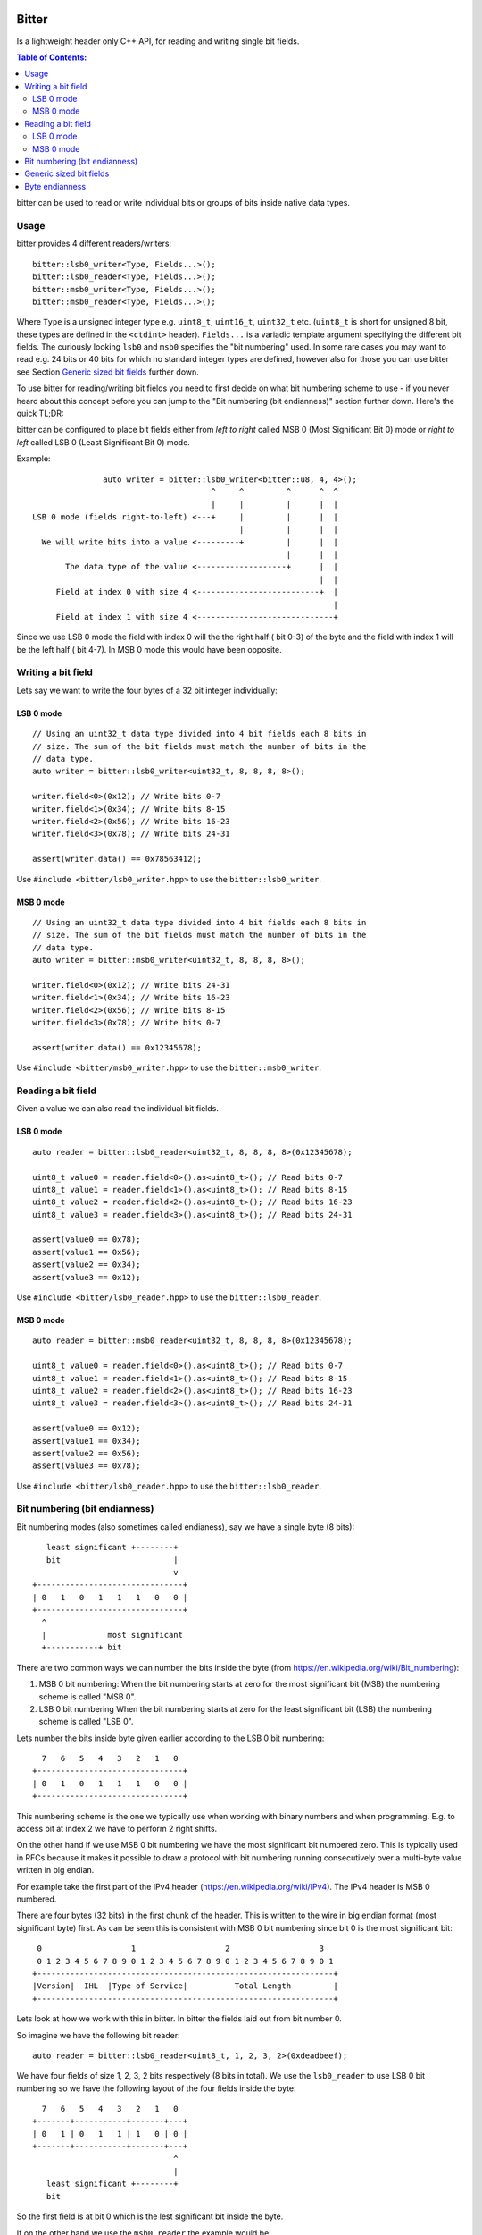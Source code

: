Bitter
======

.. image:: https://travis-ci.org/steinwurf/bitter.svg?branch=master
    :target: https://travis-ci.org/steinwurf/bitter
    
Is a lightweight header only C++ API, for reading and writing single bit
fields.

.. contents:: Table of Contents:
   :local:

bitter can be used to read or write individual bits or groups of bits
inside native data types.

Usage
-----

bitter provides 4 different readers/writers::

    bitter::lsb0_writer<Type, Fields...>();
    bitter::lsb0_reader<Type, Fields...>();
    bitter::msb0_writer<Type, Fields...>();
    bitter::msb0_reader<Type, Fields...>();

Where ``Type`` is a unsigned integer type e.g. ``uint8_t``, ``uint16_t``,
``uint32_t`` etc. (``uint8_t`` is short for unsigned 8 bit, these types
are defined in the ``<ctdint>`` header). ``Fields...`` is a variadic
template argument specifying the different bit fields. The curiously
looking ``lsb0`` and ``msb0`` specifies the "bit numbering" used. In some
rare cases you may want to read e.g. 24 bits or 40 bits for which no
standard integer types are defined, however also for those you can use
bitter see Section `Generic sized bit fields`_ further down.

To use bitter for reading/writing bit fields you need to first decide on
what bit numbering scheme to use - if you never heard about this concept
before you can jump to the "Bit numbering (bit endianness)" section further
down. Here's the quick TL;DR:

bitter can be configured to place bit fields either from *left to right*
called MSB 0 (Most Significant Bit 0) mode or *right to left* called LSB 0
(Least Significant Bit 0) mode.

Example::

                   auto writer = bitter::lsb0_writer<bitter::u8, 4, 4>();
                                          ^     ^         ^      ^  ^
                                          |     |         |      |  |
    LSB 0 mode (fields right-to-left) <---+     |         |      |  |
                                                |         |      |  |
      We will write bits into a value <---------+         |      |  |
                                                          |      |  |
           The data type of the value <-------------------+      |  |
                                                                 |  |
         Field at index 0 with size 4 <--------------------------+  |
                                                                    |
         Field at index 1 with size 4 <-----------------------------+

Since we use LSB 0 mode the field with index 0 will the the right half (
bit 0-3) of the byte and the field with index 1 will be the left half (
bit 4-7). In MSB 0 mode this would have been opposite.

Writing a bit field
-------------------

Lets say we want to write the four bytes of a 32 bit integer individually::

LSB 0 mode
..........

::

    // Using an uint32_t data type divided into 4 bit fields each 8 bits in
    // size. The sum of the bit fields must match the number of bits in the
    // data type.
    auto writer = bitter::lsb0_writer<uint32_t, 8, 8, 8, 8>();

    writer.field<0>(0x12); // Write bits 0-7
    writer.field<1>(0x34); // Write bits 8-15
    writer.field<2>(0x56); // Write bits 16-23
    writer.field<3>(0x78); // Write bits 24-31

    assert(writer.data() == 0x78563412);

Use ``#include <bitter/lsb0_writer.hpp>`` to use the
``bitter::lsb0_writer``.

MSB 0 mode
..........

::

    // Using an uint32_t data type divided into 4 bit fields each 8 bits in
    // size. The sum of the bit fields must match the number of bits in the
    // data type.
    auto writer = bitter::msb0_writer<uint32_t, 8, 8, 8, 8>();

    writer.field<0>(0x12); // Write bits 24-31
    writer.field<1>(0x34); // Write bits 16-23
    writer.field<2>(0x56); // Write bits 8-15
    writer.field<3>(0x78); // Write bits 0-7

    assert(writer.data() == 0x12345678);

Use ``#include <bitter/msb0_writer.hpp>`` to use the
``bitter::msb0_writer``.

Reading a bit field
-------------------

Given a value we can also read the individual bit fields.

LSB 0 mode
..........

::

    auto reader = bitter::lsb0_reader<uint32_t, 8, 8, 8, 8>(0x12345678);

    uint8_t value0 = reader.field<0>().as<uint8_t>(); // Read bits 0-7
    uint8_t value1 = reader.field<1>().as<uint8_t>(); // Read bits 8-15
    uint8_t value2 = reader.field<2>().as<uint8_t>(); // Read bits 16-23
    uint8_t value3 = reader.field<3>().as<uint8_t>(); // Read bits 24-31

    assert(value0 == 0x78);
    assert(value1 == 0x56);
    assert(value2 == 0x34);
    assert(value3 == 0x12);

Use ``#include <bitter/lsb0_reader.hpp>`` to use the
``bitter::lsb0_reader``.

MSB 0 mode
..........

::

    auto reader = bitter::msb0_reader<uint32_t, 8, 8, 8, 8>(0x12345678);

    uint8_t value0 = reader.field<0>().as<uint8_t>(); // Read bits 0-7
    uint8_t value1 = reader.field<1>().as<uint8_t>(); // Read bits 8-15
    uint8_t value2 = reader.field<2>().as<uint8_t>(); // Read bits 16-23
    uint8_t value3 = reader.field<3>().as<uint8_t>(); // Read bits 24-31

    assert(value0 == 0x12);
    assert(value1 == 0x34);
    assert(value2 == 0x56);
    assert(value3 == 0x78);

Use ``#include <bitter/lsb0_reader.hpp>`` to use the
``bitter::lsb0_reader``.


Bit numbering (bit endianness)
------------------------------

Bit numbering modes (also sometimes called endianess), say we have a
single byte (8 bits)::

       least significant +--------+
       bit                        |
                                  v
    +-------------------------------+
    | 0   1   0   1   1   1   0   0 |
    +-------------------------------+
      ^
      |             most significant
      +-----------+ bit

There are two common ways we can number the bits inside the byte (from
https://en.wikipedia.org/wiki/Bit_numbering):

1. MSB 0 bit numbering:
   When the bit numbering starts at zero for the most significant bit
   (MSB) the numbering scheme is called "MSB 0".
2. LSB 0 bit numbering
   When the bit numbering starts at zero for the least significant bit
   (LSB) the numbering scheme is called "LSB 0".

Lets number the bits inside byte given earlier according to the LSB 0
bit numbering::

      7   6   5   4   3   2   1   0
    +-------------------------------+
    | 0   1   0   1   1   1   0   0 |
    +-------------------------------+

This numbering scheme is the one we typically use when working with
binary numbers and when programming. E.g. to access bit at index 2 we
have to perform 2 right shifts.

On the other hand if we use MSB 0 bit numbering we have the most
significant bit numbered zero. This is typically used in RFCs because
it makes it possible to draw a protocol with bit numbering running
consecutively over a multi-byte value written in big endian.

For example take the first part of the IPv4 header
(https://en.wikipedia.org/wiki/IPv4). The IPv4 header is MSB 0
numbered.

There are four bytes (32 bits) in the first chunk of the header. This
is written to the wire in big endian format (most significant byte)
first. As can be seen this is consistent with MSB 0 bit numbering
since bit 0 is the most significant bit::

     0                   1                   2                   3
     0 1 2 3 4 5 6 7 8 9 0 1 2 3 4 5 6 7 8 9 0 1 2 3 4 5 6 7 8 9 0 1
    +---------------------------------------------------------------+
    |Version|  IHL  |Type of Service|          Total Length         |
    +---------------------------------------------------------------+

Lets look at how we work with this in bitter. In bitter the fields
laid out from bit number 0.

So imagine we have the following bit reader::

    auto reader = bitter::lsb0_reader<uint8_t, 1, 2, 3, 2>(0xdeadbeef);

We have four fields of size 1, 2, 3, 2 bits respectively (8 bits in
total). We use the ``lsb0_reader`` to use LSB 0 bit numbering so we have
the following layout of the four fields inside the byte::

      7   6   5   4   3   2   1   0
    +-------+-----------+-------+---+
    | 0   1 | 0   1   1 | 1   0 | 0 |
    +-------+-----------+-------+---+
                                  ^
                                  |
       least significant +--------+
       bit

So the first field is at bit 0 which is the lest significant bit
inside the byte.

If on the other hand we use the ``msb0_reader`` the example would be::

    auto reader = bitter::msb0_reader<uint8_t, 1, 2, 3, 2>(0xdeadbeef);

We would have the following layout of the four fields inside the byte::

      0   1   2   3   4   5   6   7
    +---+-------+-----------+-------+
    | 0 | 1   0 | 1   1   1 | 0   0 |
    +---+-------+-----------+-------+
      ^
      |             most significant
      +-----------+ bit


Generic sized bit fields
------------------------

In some cases you may want to read/write an odd number of bytes e.g. 5
corresponding to 40 bits from//to a value. In that case you can use
bitter's generic data types (defined in ``src/bitter/types.hpp``) such
as ``u8``, ``u16``, ``u24``, ``u32``, ``u40`` etc.

Small example::

    auto reader = bitter::msb0_reader<bitter::u24, 4, 12, 8>(0x123456U);

    uint8_t value0 = reader.field<0>().as<uint8_t>(); // Read bits 0-3
    uint16_t value1 = reader.field<1>().as<uint16_t>(); // Read bits 4-15
    uint8_t value2 = reader.field<2>().as<uint8_t>(); // Read bits 16-23

    assert(value0 == 0x1);
    assert(value1 == 0x234);
    assert(value2 == 0x56);


Byte endianness
---------------

While bitter allows us to conveniently pack bit-fields into a value. It
does not deal with writing those values to memory according to a specific
byte order (endianess):

https://en.wikipedia.org/wiki/Endianness

To do that you can use our ``endian`` library available here:

https://github.com/steinwurf/endian


License
=======

The bitter library is released under the BSD license see the LICENSE.rst
file
